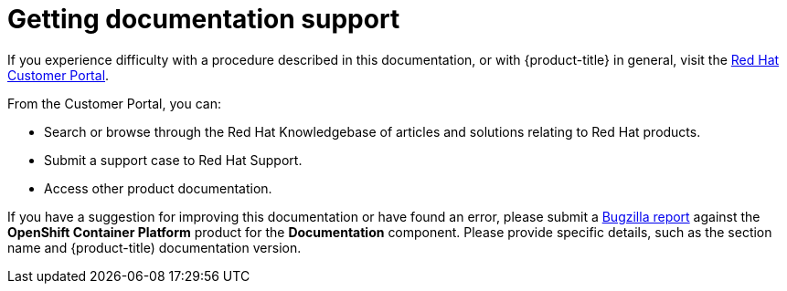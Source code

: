 // Module included in the following assemblies:
//
// * assemblies/support.adoc

[id="template-module_{context}"]
= Getting documentation support


If you experience difficulty with a procedure described in this documentation, or with {product-title} in general, visit the link:http://access.redhat.com/[Red Hat Customer Portal].

From the Customer Portal, you can:

* Search or browse through the Red Hat Knowledgebase of articles and solutions relating to Red Hat products.

* Submit a support case to Red Hat Support.

* Access other product documentation.

If you have a suggestion for improving this documentation or have found an error, please submit a link:http://bugzilla.redhat.com/[Bugzilla report] against the *OpenShift Container Platform* product for the *Documentation* component. Please provide specific details, such as the section name and {product-title) documentation version.

